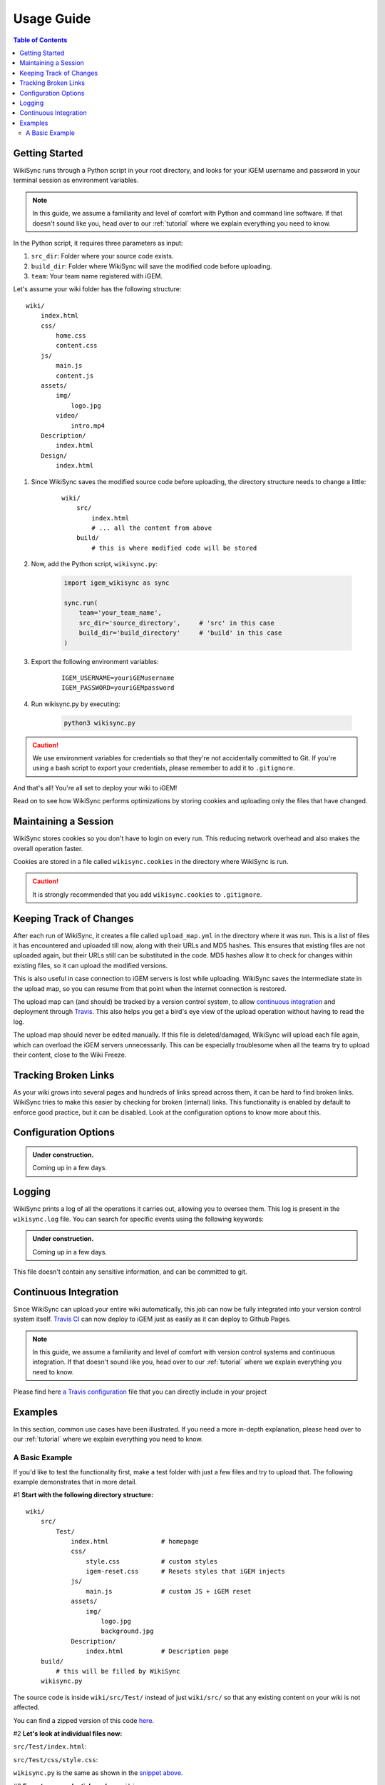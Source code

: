 .. _usage-guide:

===========
Usage Guide
===========

.. contents:: Table of Contents

.. # TODO: media must be in assets/

Getting Started
---------------

WikiSync runs through a Python script in your root directory, and looks for your iGEM username and password in your terminal session as environment variables. 

.. note::

    In this guide, we assume a familiarity and level of comfort with Python and command line software. If that doesn't sound like you, head over to our :ref:`tutorial` where we explain everything you need to know.

In the Python script, it requires three parameters as input: 

#. ``src_dir``: Folder where your source code exists.
#. ``build_dir``: Folder where WikiSync will save the modified code before uploading.
#. ``team``: Your team name registered with iGEM.

Let's assume your wiki folder has the following structure:
    
.. parsed-literal::
    wiki/
        index.html
        css/                
            home.css
            content.css
        js/
            main.js
            content.js
        assets/
            img/
                logo.jpg
            video/
                intro.mp4
        Description/    
            index.html
        Design/
            index.html

#. Since WikiSync saves the modified source code before uploading, the directory structure needs to change a little:

    .. parsed-literal::
        wiki/
            src/
                index.html
                # ... all the content from above
            build/
                # this is where modified code will be stored

#. Now, add the Python script, ``wikisync.py``:

    .. _wikisync-snippet:
    
    .. code-block:: python

        import igem_wikisync as sync

        sync.run(
            team='your_team_name',
            src_dir='source_directory',     # 'src' in this case
            build_dir='build_directory'     # 'build' in this case
        )

#. Export the following environment variables:

    .. parsed-literal::
        IGEM_USERNAME=youriGEMusername
        IGEM_PASSWORD=youriGEMpassword


#. Run wikisync.py by executing:

    .. code-block:: bash

        python3 wikisync.py

.. caution::
    We use environment variables for credentials so that they're not accidentally committed to Git. If you're using a bash script to export your credentials, please remember to add it to ``.gitignore``.

And that's all! You're all set to deploy your wiki to iGEM!

Read on to see how WikiSync performs optimizations by storing cookies and uploading only the files that have changed. 

.. _cookies:

Maintaining a Session
---------------------

WikiSync stores cookies so you don't have to login on every run. This reducing network overhead and also makes the overall operation faster.

Cookies are stored in a file called ``wikisync.cookies`` in the directory where WikiSync is run.

.. caution::
    It is strongly recommended that you add ``wikisync.cookies`` to ``.gitignore``.

.. _tracking-changes:

Keeping Track of Changes
------------------------

After each run of WikiSync, it creates a file called ``upload_map.yml`` in the directory where it was run. This is a list of files it has encountered and uploaded till now, along with their URLs and MD5 hashes. This ensures that existing files are not uploaded again, but their URLs still can be substituted in the code. MD5 hashes allow it to check for changes within existing files, so it can upload the modified versions.

This is also useful in case connection to iGEM servers is lost while uploading. WikiSync saves the intermediate state in the upload map, so you can resume from that point when the internet connection is restored.

The upload map can (and should) be tracked by a version control system, to allow `continuous integration`_ and deployment through `Travis <https://travis-ci.com>`_. This also helps you get a bird's eye view of the upload operation without having to read the log.

The upload map should never be edited manually. If this file is deleted/damaged, WikiSync will upload each file again, which can overload the iGEM servers unnecessarily. This can be especially troublesome when all the teams try to upload their content, close to the Wiki Freeze.

Tracking Broken Links
---------------------

As your wiki grows into several pages and hundreds of links spread across them, it can be hard to find broken links. WikiSync tries to make this easier by checking for broken (internal) links. This functionality is enabled by default to enforce good practice, but it can be disabled. Look at the configuration options to know more about this.

Configuration Options
---------------------

.. admonition:: Under construction.
    
    Coming up in a few days.

.. # TODO: Add config options


Logging
-------

WikiSync prints a log of all the operations it carries out, allowing you to oversee them. This log is present in the ``wikisync.log`` file. You can search for specific events using the following keywords:

.. admonition:: Under construction.
    
    Coming up in a few days.

.. # TODO: Improve logs

This file doesn't contain any sensitive information, and can be committed to git.

.. _continuous-integration:

Continuous Integration
----------------------
Since WikiSync can upload your entire wiki automatically, this job can now be fully integrated into your version control system itself. `Travis CI <https://travis-ci.com>`_ can now deploy to iGEM just as easily as it can deploy to Github Pages. 

.. note::

    In this guide, we assume a familiarity and level of comfort with version control systems and continuous integration. If that doesn't sound like you, head over to our :ref:`tutorial` where we explain everything you need to know.

Please find here `a Travis configuration <https://gist.github.com/ballaneypranav/7b5ad1024f9ad2edc721e59c917c915d>`_ file that you can directly include in your project

.. TODO: Write more about this.


Examples
--------

In this section, common use cases have been illustrated. If you need a more in-depth explanation, please head over to our :ref:`tutorial` where we explain everything you need to know.

A Basic Example
===============

If you'd like to test the functionality first, make a test folder with just a few files and try to upload that. The following example demonstrates that in more detail.

#1 **Start with the following directory structure:**

.. parsed-literal::
    wiki/
        src/
            Test/
                index.html              # homepage
                css/
                    style.css           # custom styles
                    igem-reset.css      # Resets styles that iGEM injects
                js/
                    main.js             # custom JS + iGEM reset
                assets/
                    img/
                        logo.jpg
                        background.jpg  
                Description/
                    index.html          # Description page
        build/
            # this will be filled by WikiSync
        wikisync.py

The source code is inside ``wiki/src/Test/`` instead of just ``wiki/src/`` so that any existing content on your wiki is not affected.

You can find a zipped version of this code `here <https://downgit.github.io/#/home?url=https://github.com/igembitsgoa/igem-wikisync-resources/tree/master/basic-example>`_.

#2 **Let's look at individual files now:**

``src/Test/index.html``:

.. code-block:: html
    :linenos:
    :emphasize-lines: 5,6,12,13,17,22
    
    <html lang="en">

    <head>
        <title>Testing iGEM WikiSync</title>
        <link rel="stylesheet" href="css/igem-reset.css">
        <link rel="stylesheet" href="css/style.css">
    </head>

    <body>
        <h1>iGEM Example Wiki</h1>
        <ul>
            <li><a href="#">Home</a></li>
            <li><a href="./Description/">Description</a></li>
        </ul>
        <div class="container">
            <br><br>
            <img src="./assets/img/logo.png" alt="iGEM Logo" height=200 width=200>
            <br><br>
            <h1>Welcome to iGEM 2020!</h1>
            <p>This is a sample page, designed for a demonstration for iGEM WikiSync.</p>
        </div>
        <script src="./js/main.js"></script>
    </body>

    </html>

``src/Test/css/style.css``:

.. code-block:: css
    :linenos:
    :emphasize-lines: 3

    body {
        background-color: #f7feff;
        background-image: url(../assets/img/background.png);
    }

``wikisync.py`` is the same as shown in the `snippet above <#wikisync-snippet>`_. 


#3 **Export your credentials and run** ``wikisync.py``

This is described `above <#wikisync-snippet>`_. You should now see the following output:

.. admonition:: Under construction.
    
    Coming up in a few days.

..  # TODO: insert output here

#4 **Let's look at the files WikiSync has written in** ``build/`` **now:**

``build/Test/index.html``:

.. code-block:: html
    :linenos:
    :emphasize-lines: 3,4,10,11,15,20

    <html lang="en"><head>
        <title>Testing iGEM WikiSync</title>
        <link href="https://2020.igem.org/Template:BITSPilani-Goa_India/Test/css/igem-resetCSS?action=raw&amp;ctype=text/css" rel="stylesheet"/>
        <link href="https://2020.igem.org/Template:BITSPilani-Goa_India/Test/css/styleCSS?action=raw&amp;ctype=text/css" rel="stylesheet"/>
    </head>

    <body>
        <h1>iGEM Example Wiki</h1>
        <ul>
            <li><a href="#">Home</a></li>
            <li><a href="https://2020.igem.org/Team:BITSPilani-Goa_India/Test/Description">Description</a></li>
        </ul>
        <div class="container">
            <br/><br/>
            <img alt="iGEM Logo" height="200" src="https://2020.igem.org/wiki/images/5/5a/T--BITSPilani-Goa_India--assets--img--logo.png" width="200"/>
            <br/><br/>
            <h1>Welcome to iGEM 2020!</h1>
            <p>This is a sample page, designed for a demonstration for iGEM WikiSync.</p>
        </div>
        <script src="https://2020.igem.org/Template:BITSPilani-Goa_India/Test/js/mainJS?action=raw&amp;ctype=text/javascript"></script>


    </body></html>


``build/Test/css/style.css``:

.. code-block:: css
    :linenos:
    :emphasize-lines: 3

    body {
        background-color: #f7feff;
        background-image: url(https://2020.igem.org/wiki/images/d/dc/T--BITSPilani-Goa_India--assets--img--background.png);
    }

There are a few things to note here:

#. All the files have been uploaded and their URLs substituted in the code.
#. The filenames have been changed according to iGEM specification. 
#. HTML files have been uploaded at ``igem.org/Team:`` but CSS and JS files have been uploaded at ``igem.org/Template:``, and appended with the required URL parameters.
#. A file called ``upload_map.yml`` should have appeared in your directory. Read more about it `here <#tracking-changes>`_.
#. A file called ``wikisync.cookies`` should have appeared in your directory. Read more about it `here <#cookies>`_ and make sure you add it to your ``.gitignore``.
#. A file called ``wikisync.log`` should have appeared in your directory. Read more about it `here <#logging>`_.
